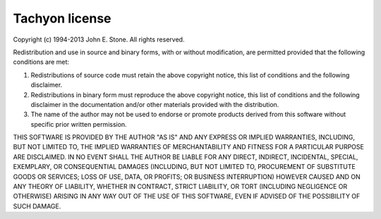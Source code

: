 .. _appendix.license.tachyon:

Tachyon license
"""""""""""""""

Copyright (c) 1994-2013 John E. Stone. All rights reserved.

Redistribution and use in source and binary forms, with or without
modification, are permitted provided that the following conditions
are met:

1. Redistributions of source code must retain the above copyright
   notice, this list of conditions and the following disclaimer.
2. Redistributions in binary form must reproduce the above copyright
   notice, this list of conditions and the following disclaimer in the
   documentation and/or other materials provided with the distribution.
3. The name of the author may not be used to endorse or promote products
   derived from this software without specific prior written permission.

THIS SOFTWARE IS PROVIDED BY THE AUTHOR "AS IS" AND ANY EXPRESS
OR IMPLIED WARRANTIES, INCLUDING, BUT NOT LIMITED TO, THE IMPLIED
WARRANTIES OF MERCHANTABILITY AND FITNESS FOR A PARTICULAR PURPOSE
ARE DISCLAIMED.  IN NO EVENT SHALL THE AUTHOR BE LIABLE FOR ANY
DIRECT, INDIRECT, INCIDENTAL, SPECIAL, EXEMPLARY, OR CONSEQUENTIAL
DAMAGES (INCLUDING, BUT NOT LIMITED TO, PROCUREMENT OF SUBSTITUTE GOODS
OR SERVICES; LOSS OF USE, DATA, OR PROFITS; OR BUSINESS INTERRUPTION)
HOWEVER CAUSED AND ON ANY THEORY OF LIABILITY, WHETHER IN CONTRACT, STRICT
LIABILITY, OR TORT (INCLUDING NEGLIGENCE OR OTHERWISE) ARISING IN ANY WAY
OUT OF THE USE OF THIS SOFTWARE, EVEN IF ADVISED OF THE POSSIBILITY OF
SUCH DAMAGE.
